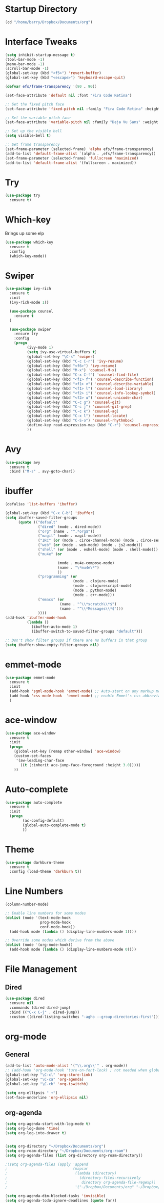 
#+STARTUP: overview

* Startup Directory
#+begin_src emacs-lisp
  (cd "/home/barry/Dropbox/Documents/org")
#+end_src
* Interface Tweaks
#+begin_src emacs-lisp
  (setq inhibit-startup-message t)
  (tool-bar-mode -1)
  (menu-bar-mode -1)
  (scroll-bar-mode -1)
  (global-set-key (kbd "<f5>") 'revert-buffer)
  (global-set-key (kbd "<escape>") 'keyboard-escape-quit)

  (defvar efs/frame-transparency '(90 . 90))

  (set-face-attribute 'default nil :font "Fira Code Retina")

  ;; Set the fixed pitch face
  (set-face-attribute 'fixed-pitch nil :family "Fira Code Retina" :height 1.0)

  ;; Set the variable pitch face
  (set-face-attribute 'variable-pitch nil :family "Deja Vu Sans" :weight 'regular :height 1.0)

  ;; Set up the visible bell
  (setq visible-bell t)

  ;; Set frame transparency
  (set-frame-parameter (selected-frame) 'alpha efs/frame-transparency)
  (add-to-list 'default-frame-alist `(alpha . ,efs/frame-transparency))
  (set-frame-parameter (selected-frame) 'fullscreen 'maximized)
  (add-to-list 'default-frame-alist '(fullscreen . maximized))
#+end_src
* Try
#+begin_src emacs-lisp
  (use-package try
    :ensure t)
#+end_src
* Which-key
Brings up some elp
#+begin_src emacs-lisp
  (use-package which-key
    :ensure t
    :config
    (which-key-mode))
#+end_src
* Swiper
#+begin_src emacs-lisp
  (use-package ivy-rich
    :ensure t
    :init
    (ivy-rich-mode 1))

    (use-package counsel
      :ensure t
    )

    (use-package swiper
      :ensure try
      :config
      (progn
            (ivy-mode 1)
            (setq ivy-use-virtual-buffers t)
            (global-set-key "\C-s" 'swiper)
            (global-set-key (kbd "C-c C-r") 'ivy-resume)
            (global-set-key (kbd "<f6>") 'ivy-resume)
            (global-set-key (kbd "M-x") 'counsel-M-x)
            (global-set-key (kbd "C-x C-f") 'counsel-find-file)
            (global-set-key (kbd "<f1> f") 'counsel-describe-function)
            (global-set-key (kbd "<f1> v") 'counsel-describe-variable)
            (global-set-key (kbd "<f1> l") 'counsel-load-library)
            (global-set-key (kbd "<f2> i") 'counsel-info-lookup-symbol)
            (global-set-key (kbd "<f2> u") 'counsel-unicode-char)
            (global-set-key (kbd "C-c g") 'counsel-git)
            (global-set-key (kbd "C-c j") 'counsel-git-grep)
            (global-set-key (kbd "C-c k") 'counsel-ag)
            (global-set-key (kbd "C-x l") 'counsel-locate)
            (global-set-key (kbd "C-S-o") 'counsel-rhythmbox)
            (define-key read-expression-map (kbd "C-r") 'counsel-expression-history)
            ))
#+end_src
* Avy
#+begin_src emacs-lisp
  (use-package avy
    :ensure t
    :bind ("M-s" . avy-goto-char))
#+end_src
* ibuffer
#+begin_src emacs-lisp
  (defalias 'list-buffers 'ibuffer)

  (global-set-key (kbd "C-x C-b") 'ibuffer)
  (setq ibuffer-saved-filter-groups
        (quote (("default"
                 ("dired" (mode . dired-mode))
                 ("org" (name . "^.*org$"))
                 ("magit" (mode . magit-mode))
                 ("IRC" (or (mode . circe-channel-mode) (mode . circe-server-mode)))
                 ("web" (or (mode . web-mode) (mode . js2-mode)))
                 ("shell" (or (mode . eshell-mode) (mode . shell-mode)))
                 ("mu4e" (or

                          (mode . mu4e-compose-mode)
                          (name . "\*mu4e\*")
                          ))
                 ("programming" (or
                                 (mode . clojure-mode)
                                 (mode . clojurescript-mode)
                                 (mode . python-mode)
                                 (mode . c++-mode)))
                 ("emacs" (or
                           (name . "^\\*scratch\\*$")
                           (name . "^\\*Messages\\*$")))
                 ))))
  (add-hook 'ibuffer-mode-hook
            (lambda ()
              (ibuffer-auto-mode 1)
              (ibuffer-switch-to-saved-filter-groups "default")))

  ;; Don't show filter groups if there are no buffers in that group
  (setq ibuffer-show-empty-filter-groups nil)
#+end_src
* emmet-mode
#+begin_src emacs-lisp
  (use-package emmet-mode
    :ensure t
    :init
    (add-hook 'sgml-mode-hook 'emmet-mode) ;; Auto-start on any markup modes
    (add-hook 'css-mode-hook  'emmet-mode) ;; enable Emmet's css abbreviation.
    )
#+end_src
* ace-window
#+begin_src emacs-lisp
  (use-package ace-window
    :ensure t
    :init
    (progn
      (global-set-key [remap other-window] 'ace-window)
      (custom-set-faces
       '(aw-leading-char-face
         ((t (:inherit ace-jump-face-foreground :height 3.0)))))
      ))
#+end_src
* Auto-complete
#+begin_src emacs-lisp
  (use-package auto-complete
    :ensure t
    :init
    (progn
          (ac-config-default)
          (global-auto-complete-mode t)
          ))
#+end_src
* Theme
#+begin_src emacs-lisp
  (use-package darkburn-theme
    :ensure t
    :config (load-theme 'darkburn t))
#+end_src
* Line Numbers
#+begin_src emacs-lisp
  (column-number-mode)

  ;; Enable line numbers for some modes
  (dolist (mode '(text-mode-hook
                  prog-mode-hook
                  conf-mode-hook))
    (add-hook mode (lambda () (display-line-numbers-mode 1))))

  ;; Override some modes which derive from the above
  (dolist (mode '(org-mode-hook))
    (add-hook mode (lambda () (display-line-numbers-mode 0))))
#+end_src
* File Management
** Dired
#+begin_src emacs-lisp
  (use-package dired
    :ensure nil
    :commands (dired dired-jump)
    :bind (("C-x C-j" . dired-jump))
    :custom ((dired-listing-switches "-agho --group-directories-first")))
#+end_src
* org-mode
** General
#+begin_src emacs-lisp
  (add-to-list 'auto-mode-alist '("\\.org\\'" . org-mode))
  ;; (add-hook 'org-mode-hook 'turn-on-font-lock) ; not needed when global-font-lock-mode is on
  (global-set-key "\C-cl" 'org-store-link)
  (global-set-key "\C-ca" 'org-agenda)
  (global-set-key "\C-cb" 'org-iswitchb)

  (setq org-ellipsis " ▾")
  (set-face-underline 'org-ellipsis nil)
#+end_src
** org-agenda
#+begin_src emacs-lisp
  (setq org-agenda-start-with-log-mode t)
  (setq org-log-done 'time)
  (setq org-log-into-drawer t)


  (setq org-directory "~/Dropbox/Documents/org")
  (setq org-roam-directory "~/Dropbox/Documents/org-roam")
  (setq org-agenda-files (list org-directory org-roam-directory))

  ;(setq org-agenda-files (apply 'append
  ;                              (mapcar
  ;                               (lambda (directory)
  ;                                 (directory-files-recursively
  ;                                  directory org-agenda-file-regexp))
  ;                               '("~/Dropbox/Documents/org" "~/Dropbox/Documents/org-roam" "~/Dropbox/Documents/org-old"))))

  (setq org-agenda-dim-blocked-tasks 'invisible)
  (setq org-agenda-todo-ignore-deadlines (quote far))
  (setq org-deadline-warning-days 2)
  (setq org-enforce-todo-checkbox-dependencies t)
  (setq org-enforce-todo-dependencies t)
  (setq org-hide-leading-stars t)
  (setq org-startup-indented t)
                                          ;(setq org-agenda-todo-ignore-scheduled t)
                                          ;(setq org-agenda-todo-ignore-deadlines t)
  (setq org-agenda-todo-ignore-with-date t)
  (setq org-todo-keywords
        '((sequence "TODO" "INPROG-TODO" "NEXT" "WAITING" "PROJECT"
                    "|"
                    "DONE" "CANCELLED")))
  (setq org-todo-keyword-faces '(("TODO" nil :foreground "orange1" :inherit fixed-pitch :weight medium)
                                 ("INPROG-TODO" nil :foreground "orange1" :inherit fixed-pitch :weight medium)
                                 ("NEXT" nil :foreground "coral1" :inherit fixed-pitch :weight medium)
                                 ("WAITINGY" nil :foreground "plum3" :inherit fixed-pitch :weight medium)
                                 ("PROJECT" nil :foreground "aquamarine3" :inherit fixed-pitch :weight medium)

                                 ("DONE" nil :foreground "LawnGreen" :inherit fixed-pitch :weight medium)
                                 ("CANCELLED" nil :foreground "dark red" :inherit fixed-pitch :weight medium)))
  (setq org-highest-priority 65)
  (setq org-lowest-priority 69)
  (setq org-default-priority 68)
  (setq org-priority-faces
  '((65 nil :inherit fixed-pitch :foreground "red2" :weight medium)
    (66 . "Gold1")
    (67 . "Goldenrod2")
    (68 . "PaleTurquoise3")
    (69 . "DarkSlateGray4")
    (70 . "PaleTurquoise4")))
#+end_src
** Fonts
#+begin_src emacs-lisp
      (defun bjb/org-font-setup ()
        ;; Replace list hyphen with dot
        (font-lock-add-keywords 'org-mode
                                '(("^ *\\([-]\\) "
                                   (0 (prog1 () (compose-region (match-beginning 1) (match-end 1) "•"))))))

        ;; Set faces for heading levels
        (dolist (face '((org-level-1 . 1.2)
                        (org-level-2 . 1.1)
                        (org-level-3 . 1.05)
                        (org-level-4 . 1.05)
                        (org-level-5 . 1.0)
                        (org-level-6 . 1.0)
                        (org-level-7 . 1.0)
                        (org-level-8 . 1.0)))
          ; (set-face-attribute (car face) nil :font "Cantarell" :weight 'regular :height (cdr face))
          (set-face-attribute (car face) nil :weight 'regular :height (cdr face))
          )

        ;; Ensure that anything that should be fixed-pitch in Org files appears that way
        (set-face-attribute 'org-block nil    :foreground nil :inherit 'fixed-pitch)
        (set-face-attribute 'org-table nil    :inherit 'fixed-pitch)
        (set-face-attribute 'org-formula nil  :inherit 'fixed-pitch)
        (set-face-attribute 'org-code nil     :inherit '(shadow fixed-pitch))
        (set-face-attribute 'org-table nil    :inherit '(shadow fixed-pitch))
        (set-face-attribute 'org-verbatim nil :inherit '(shadow fixed-pitch))
        (set-face-attribute 'org-special-keyword nil :inherit '(font-lock-comment-face fixed-pitch))
        (set-face-attribute 'org-meta-line nil :inherit '(font-lock-comment-face fixed-pitch))
        (set-face-attribute 'org-checkbox nil  :inherit 'fixed-pitch)
        (set-face-attribute 'org-document-title nil :inherit 'fixed-pitch))

      (defun bjb/org-mode-setup ()
        (org-indent-mode)
        (set-face-attribute 'org-indent nil :inherit '(org-hide fixed-pitch))
        (variable-pitch-mode 1)
        (visual-line-mode 1))

      (add-hook 'org-mode-hook 'bjb/org-mode-setup)

      (bjb/org-font-setup)

  (setq org-emphasis-alist
    '(("*" (bold :slant italic :weight black :foreground "dark orange"))
      ("/" (italic :foreground "dark salmon" ))
      ("_" (underline :foreground "red" ))
      ("=" (:background "snow1" :foreground "midnight blue" ))
      ("~" (:background "PaleGreen1" :foreground "dim gray" ))
      ("+" (:strike-through nil :foreground "grey64" ))))

  (setq org-hide-emphasis-markers t)  

#+end_src
** org-bullets
#+begin_src emacs-lisp
    (use-package org-bullets
      :after org
      :hook (org-mode . org-bullets-mode)
      :custom
      (org-bullets-bullet-list '("◉" "○" "●" "○" "●" "○" "●")
      ;;; (org-bullets-bullet-list '(" " " " " " " " " " " " " ")
                               ))
#+end_src
** xvisual-fill
#+begin_src emacs-lisp
  (defun bjb/org-mode-visual-fill ()
    (setq visual-fill-column-width 160
          visual-fill-column-center-text t)
    (visual-fill-column-mode 1))

  (use-package visual-fill-column
    :ensure t
    :hook (org-mode . bjb/org-mode-visual-fill))
#+end_src
** org-roam
#+begin_src emacs-lisp
  (use-package org-roam
    :ensure t
    :init
    (setq org-roam-v2-ack t)
    :custom
    (org-roam-directory "/home/barry/Dropbox/Documents/org-roam")
    (org-roam-completion-everywhere t)
    (org-roam-capture-templates
     '(("d" "default" plain
        "%?"
        :if-new (file+head "%<%Y%m%d%H%M%S>-${slug}.org" "#+title: ${title}\n")
        :unnarrowed t)
       ("p" "Project" plain
        (file "/home/barry/Dropbox/Documents/org-roam/templates/project_template.org")
        :if-new (file+head "%<%Y%m%d%H%M%S>-${slug}.org" "#+title: ${title}\n")
        :unnarrowed t)))
    :bind (("C-c n l" . org-roam-buffer-toggle)
           ("C-c n f" . org-roam-node-find)
           ("C-c n i" . org-roam-node-insert)
           :map org-mode-map
           ("C-M-i" . completion-at-point))
    :config
    (org-roam-setup))
#+end_src
* Projectile
#+begin_src emacs-lisp
  (use-package projectile
    :diminish projectile-mode
    :config (projectile-mode)
    :custom ((projectile-completion-system 'ivy))
    :bind-keymap
    ("C-c p" . projectile-command-map)
    :init
    ;; NOTE: Set this to the folder where you keep your Git repos!
    (when (file-directory-p "~/software/projects")
      (setq projectile-project-search-path '("~/software/projects")))
    (setq projectile-switch-project-action #'projectile-dired))

  ;; (use-package counsel-projectile
  ;;   :ensure t
  ;;   :config (counsel-projectile-mode))
#+end_src
* Programming
** General
#+begin_src emacs-lisp
  (setq default-tab-width 4)
  (show-paren-mode 1)
#+end_src
** Langauges
*** LSP Mode
#+begin_src emacs-lisp
  (defun bjb/lsp-mode-setup ()
    (setq lsp-headerline-breadcrumb-segments '(path-up-to-project file symbols))
    (lsp-headerline-breadcrumb-mode))

  (use-package lsp-mode
    :ensure t
    :commands (lsp lsp-deferred)
    :hook (lsp-mode . bjb/lsp-mode-setup)
    :init
    (setq lsp-keymap-prefix "C-c q")  ;; Or 'C-l', 's-l'
    :config
    (lsp-enable-which-key-integration t))
#+end_src
** Terminals
*** term
#+begin_src emacs-lisp
  (use-package term
    :ensure t
    :config
    (setq explicit-shell-file-name "bash") ;; Change this to zsh, etc
    ;;(setq explicit-zsh-args '())         ;; Use 'explicit-<shell>-args for shell-specific args

    ;; Match the default Bash shell prompt.  Update this if you have a custom prompt
    (setq term-prompt-regexp "^[^#$%>\n]*[#$%>] *"))

  (use-package eterm-256color
    :ensure t
    :hook (term-mode . eterm-256color-mode))
#+end_src
** Rainbow Delimiters
#+begin_src emacs-lisp
;;  (use-package rainbow-delimiters
;;    :hook (prog-mode . rainbow-delimiters-mode))
#+end_src
** exec-path-from-shell
#+begin_src emacs-lisp
    (use-package exec-path-from-shell
      :ensure t)
#+end_src
** Magit
#+begin_src emacs-lisp
    (use-package magit
      :ensure t)

    (global-set-key (kbd "C-x g") 'magit-status)

    ;; (setq auth-sources '("~/.authinfo"))
  (setq github.user "barrybridgens")
(exec-path-from-shell-copy-env "SSH_AGENT_PID")
(exec-path-from-shell-copy-env "SSH_AUTH_SOCK")
#+end_src
** Slime
#+begin_src emacs-lisp
  (load (expand-file-name "~/quicklisp/slime-helper.el"))
  (setq inferior-lisp-program "sbcl")
  (global-set-key "\C-cs" 'slime-selector)
#+end_src
** Clojure
#+begin_src emacs-lisp
  (use-package cider
    :ensure t)
#+end_src
** Golang
#+begin_src emacs-lisp
  (use-package go-mode
    :ensure t)
  (use-package go-playground
    :ensure t)
#+end_src
* emacs-lisp
#+begin_src emacs-lisp
  (use-package helpful
    :ensure t
    :custom
    (counsel-describe-function-function #'helpful-callable)
    (counsel-describe-variable-function #'helpful-variable)
    :bind
    ([remap describe-function] . helpful-function)
    ([remap describe-variable] . helpful-variable)
    ([remap describe-command] . helpful-command)
    ([remap describe-key] . helpful-key))
#+end_src
* My elisp functions
** General functions
#+begin_src emacs-lisp
(defun bjb-go-dot-emacs-d ()
  (interactive)
  (cd "/home/barry/.emacs.d"))

(defun bjb-go-org ()
  (interactive)
  (cd "/home/barry/Dropbox/Documents/org"))
#+end_src
** Journal file functions
#+begin_src emacs-lisp
        (defun bjb-journal-new-entry ()
          "Add a new journal entry at the end of the journal file"
          (interactive)
          (switch-to-buffer "_journal_2022.org")
          (goto-char (point-max))
          (insert (format-time-string "\n** %A "))
          (insert (format-time-string "%e "))
          (insert (format-time-string "%B "))
          (insert (format-time-string "%Y\n"))
          (insert "*** Working from home - delete if not!\n")
          (insert "*** In the house\n")
          (insert "*** Out and about\n")
          (insert "*** Food\n")
          (insert "*** Physical\n")
          (insert "*** Mental\n")
          (insert "*** Other\n"))

        (defun bjb-journal-new-entry-tomorrow ()
          "Add a new journal entry for tomorrow at the end of the journal file"
          (interactive)
          (switch-to-buffer "_journal_2022.org")
          (goto-char (point-max))
          (let ((tomorrow (time-add (current-time) (* 60 60 24))))
            (insert (format-time-string "\n** %A " tomorrow))
            (insert (format-time-string "%e " tomorrow))
            (insert (format-time-string "%B " tomorrow))
            (insert (format-time-string "%Y\n" tomorrow)))
          (insert "*** Working from home - delete if not!\n")
          (insert "*** In the house\n")
          (insert "*** Out and about\n")
          (insert "*** Food\n")
          (insert "*** Physical\n")
          (insert "*** Mental\n")
          (insert "*** Other\n"))


    (defun bjb-new-weekly-review ()
        "Add a new weekly review entry at the end of the journal file"
      (interactive)
      (switch-to-buffer "_journal_2022.org")
      (goto-char (point-max))
      (insert (format-time-string "\n** Week %V "))
      (insert (format-time-string "%G - Weekly Review\n"))
      (insert "*** Checklist [/]\n")
      (insert "- [ ] Process all items in *inbox.org*\n")
      (insert "- [ ] Process all items in Evernote InBox\n")
      (insert "- [ ] Process all items in my physical inbox\n")
      (insert "- [ ] Check tasks in *todo.org* and add date and/or priority where appropriate\n")
      (insert "- [ ] Check overdue items in *agenda view*\n")
      (insert "- [ ] Check the HOME and WORK calendars for next week to see if there is anything that needs to be prepared for\n")
      (insert "- [ ] Check email inbox and folders - make sure everything is in the correct place (Make sure to check _TEMP, _ACTIONS and _HOLD)\n")
      (insert "- [ ] Review tasks in *agenda view* for next week\n")
      (insert "- [ ] Read back last week's notes in org-mode and my paper journal\n")
      (insert "\n")
      (insert "*** Habit Table\n")
      (insert "|-----------+---+---+---+---+---+---|\n")
      (insert "| Day       | E | G | S | P | L | J |\n")
      (insert "|-----------+---+---+---+---+---+---|\n")
      (insert "| Monday    |   |   |   |   |   |   |\n")
      (insert "|-----------+---+---+---+---+---+---|\n")
      (insert "| Tuesday   |   |   |   |   |   |   |\n")
      (insert "|-----------+---+---+---+---+---+---|\n")
      (insert "| Wednesday |   |   |   |   |   |   |\n")
      (insert "|-----------+---+---+---+---+---+---|\n")
      (insert "| Thursday  |   |   |   |   |   |   |\n")
      (insert "|-----------+---+---+---+---+---+---|\n")
      (insert "| Friday    |   |   |   |   |   |   |\n")
      (insert "|-----------+---+---+---+---+---+---|\n")
      (insert "| Saturday  |   |   |   |   |   |   |\n")
      (insert "|-----------+---+---+---+---+---+---|\n")
      (insert "| Sunday    |   |   |   |   |   |   |\n")
      (insert "|-----------+---+---+---+---+---+---|\n")
      (insert "\n")
      (insert "E = Exercise\n")
      (insert "G = Guitar Playing\n")
      (insert "S = Sketching\n")
      (insert "P = Take a photograph\n")
      (insert "L = Learning\n")
      (insert "J = Journaling\n")
      (insert "\n")
      (insert "*** Notable things that happened this week\n"))
#+end_src

** Table functions
#+begin_src emacs-lisp
  (defun bjb-table-new-row-above ()
    (interactive)
    (org-shiftmetadown)
    (org-table-insert-hline))

  (defun bjb-media-table-new-entry ()
    (interactive)
    (bjb-table-new-row-above)
    (beginning-of-line)
    (forward-char 2)
    (insert (format-time-string "%e "))
    (insert (format-time-string "%B "))    (insert (format-time-string "%Y"))
    (execute-kbd-macro [?\t]))

  (defun bjb-table-copy-up ()
    "Copy the contents of the cell below into the current"
    (interactive)
    (next-line 2)
    (copy-region-as-kill (point)
                         (progn
                           (search-forward "|" nil nil)
                           (forward-char -1)
                           (point)))
    (next-line -2)
    (yank)
    (execute-kbd-macro [?\t]))

#+end_src
* Key Bindings
** general.el
#+begin_src emacs-lisp
  ;;(use-package general
  ;;  :ensure t
  ;;  :config
  ;;  (general-create-definer bjb/leader-keys
  ;;    :keymaps '(normal insert visual emacs)
  ;;    :prefix "SPC"
  ;;    :global-prefix "C-SPC")

  ;;  (bjb/leader-keys
  ;;  "t"  '(:ignore t :which-key "toggles")
  ;;  "tt" '(counsel-load-theme :which-key "choose theme")))
#+end_src
** Evil
#+begin_src emacs-lisp
  ;;(use-package evil
  ;;  :ensure t
  ;;  :init
  ;;  (setq evil-want-integration t)
  ;;  (setq evil-want-keybinding nil)
  ;;  (setq evil-want-C-u-scroll t)
  ;;  (setq evil-want-C-i-jump nil)
  ;;  :config
  ;;  (evil-mode 1)
  ;;  (define-key evil-insert-state-map (kbd "C-g") 'evil-normal-state)
  ;;  (define-key evil-insert-state-map (kbd "C-h") 'evil-delete-backward-char-and-join)

    ;; Use visual line motions even outside of visual-line-mode buffers
  ;;  (evil-global-set-key 'motion "j" 'evil-next-visual-line)
  ;;  (evil-global-set-key 'motion "k" 'evil-previous-visual-line)

  ;;  (evil-set-initial-state 'messages-buffer-mode 'normal)
  ;;  (evil-set-initial-state 'dashboard-mode 'normal))

  ;;(use-package evil-collection
  ;;  :ensure t
  ;;  :after evil
  ;;  :config
  ;;  (evil-collection-init))
#+end_src
** Hydra
#+begin_src emacs-lisp
  ;;(use-package hydra
  ;;  :ensure t)

  ;;(defhydra hydra-text-scale (:timeout 4)
  ;;  "scale text"
  ;;  ("j" text-scale-increase "in")
  ;;  ("k" text-scale-decrease "out")
  ;;  ("f" nil "finished" :exit t))

  ;;(bjb/leader-keys
  ;;  "ts" '(hydra-text-scale/body :which-key "scale text"))
#+end_src
** My Key Bindings
#+begin_src emacs-lisp
  (global-set-key (kbd "C-c c") 'bjb-table-copy-up)
#+end_src
* Register setup
#+begin_src emacs-lisp
  (set-register ?j (cons 'file (concat org-roam-directory "/_journal_2022.org")))
  (set-register ?n (cons 'file (concat org-roam-directory "/_quick_notes.org")))
  (set-register ?t (cons 'file (concat org-roam-directory "/_todos.org")))
  (set-register ?p (cons 'file (concat org-roam-directory "/_photography.org")))
  (set-register ?m (cons 'file (concat org-roam-directory "/20220116113541-master_index.org")))
  (set-register ?i (cons 'file "~/.emacs.d/my-init.org"))
#+end_src
